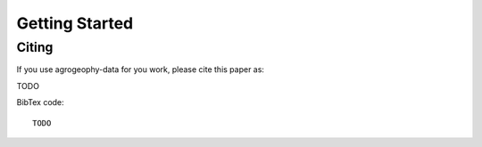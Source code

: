 Getting Started
===============


Citing 
------
If you use agrogeophy-data for you work, please cite this paper as:

TODO

BibTex code::

   TODO

